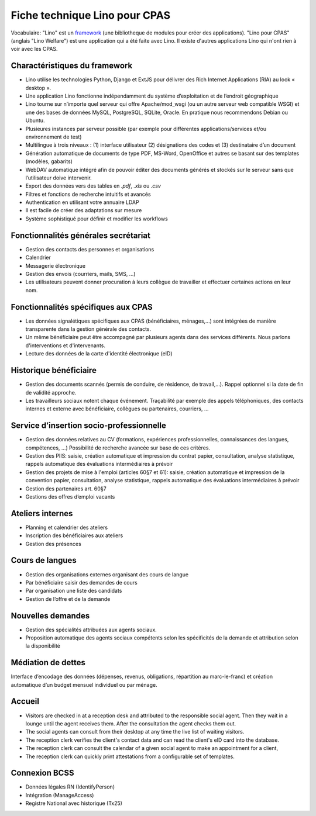 .. _welfare.whitepaper:

==============================
Fiche technique Lino pour CPAS
==============================

Vocabulaire: "Lino" est un `framework
<https://fr.wikipedia.org/wiki/Framework>`_ (une bibliotheque de
modules pour créer des applications).  "Lino pour CPAS" (anglais "Lino
Welfare") est une application qui a été faite avec Lino. Il existe
d'autres applications Lino qui n'ont rien à voir avec les CPAS.


Charactéristiques du framework
------------------------------

- Lino utilise les technologies Python, Django et ExtJS pour délivrer 
  des Rich Internet Applications (RIA) au look « desktop ».
- Une application Lino fonctionne indépendamment du système d’exploitation 
  et de l’endroit géographique
- Lino tourne sur n’importe quel serveur qui offre Apache/mod_wsgi 
  (ou un autre serveur web compatible WSGI) et une des bases de 
  données MySQL, PostgreSQL, SQLite, Oracle. 
  En pratique nous recommendons Debian ou Ubuntu.
- Plusieures instances par serveur possible (par exemple pour différentes 
  applications/services et/ou environnement de test)
- Multilingue à trois niveaux : 
  (1) interface utilisateur 
  (2) désignations des codes et (3) destinataire d’un document
- Génération automatique de documents de type PDF, MS-Word, OpenOffice et autres se basant sur des templates (modèles, gabarits)
- WebDAV automatique intégré afin de pouvoir éditer des documents générés et stockés sur le serveur sans que l’utilisateur doive intervenir.
- Export des données vers des tables  en `.pdf`, `.xls` ou `.csv`
- Filtres et fonctions de recherche intuitifs et avancés
- Authentication en utilisant votre annuaire LDAP
- Il est facile de créer des adaptations sur mesure
- Système sophistiqué pour définir et modifier les workflows 

Fonctionnalités générales secrétariat
-------------------------------------

- Gestion des contacts des personnes et organisations
- Calendrier
- Messagerie électronique
- Gestion des envois (courriers, mails, SMS, ...)
- Les utilisateurs peuvent donner procuration à leurs collègue de 
  travailler et effectuer certaines actions en leur nom.

Fonctionnalités spécifiques aux CPAS
------------------------------------

- Les données signalétiques spécifiques aux CPAS (bénéficiaires,
  ménages,...)  sont intégrées de manière transparente dans la gestion
  générale des contacts.
  
- Un même bénéficiaire peut être accompagné par plusieurs agents dans
  des services différents. Nous parlons d'interventions et
  d'intervenants.

- Lecture des données de la carte d'identité électronique (eID)
  

Historique bénéficiaire
-----------------------

- Gestion des documents scannés (permis de conduire, de résidence, de
  travail,...).  Rappel optionnel si la date de fin de validité
  approche.
  
- Les travailleurs sociaux notent chaque événement.  Traçabilité par
  exemple des appels téléphoniques, des contacts internes et externe
  avec bénéficiaire, collègues ou partenaires, courriers, ...
  
Service d’insertion socio-professionnelle
-----------------------------------------

- Gestion des données relatives au CV (formations, expériences
  professionnelles, connaissances des langues, compétences, ...)
  Possibilité de recherche avancée sur base de ces critères.
  
- Gestion des PIIS: saisie, création automatique et impression du
  contrat papier, consultation, analyse statistique, rappels
  automatique des évaluations intermédiaires à prévoir
  
- Gestion des projets de mise à l'emploi (articles 60§7 et 61):
  saisie, création automatique et impression de la convention papier,
  consultation, analyse statistique, rappels automatique des
  évaluations intermédiaires à prévoir

- Gestion des partenaires art. 60§7

- Gestions des offres d’emploi vacants 


Ateliers internes
-----------------

- Planning et calendrier des ateliers
- Inscription des bénéficiaires aux ateliers
- Gestion des présences

Cours de langues
----------------

- Gestion des organisations externes organisant des cours de langue
- Par bénéficiaire saisir des demandes de cours
- Par organisation une liste des candidats
- Gestion de l’offre et de la demande


Nouvelles demandes
------------------

- Gestion des spécialités attribuées aux agents sociaux.
- Proposition automatique des agents sociaux compétents selon
  les spécificités de la demande et attribution selon la disponibilité

Médiation de dettes
-------------------

Interface d’encodage des données (dépenses, revenus, obligations,
répartition au marc-le-franc) et création automatique d’un budget
mensuel individuel ou par ménage.


Accueil
-------

- Visitors are checked in at a reception desk and
  attributed to the responsible social agent.
  Then they wait in a lounge until the agent receives them.
  After the consultation the agent checks them out.
- The social agents can consult from their desktop at any time the live 
  list of waiting visitors.
- The reception clerk verifies the client's contact data
  and can read the client's eID card into the database.
- The reception clerk can consult the calendar of a given social agent 
  to make an appointment for a client,
- The reception clerk can quickly print attestations from a 
  configurable set of templates.
  

Connexion BCSS
--------------

- Données légales RN (IdentifyPerson)
- Intégration (ManageAccess)
- Registre National avec historique (Tx25)


